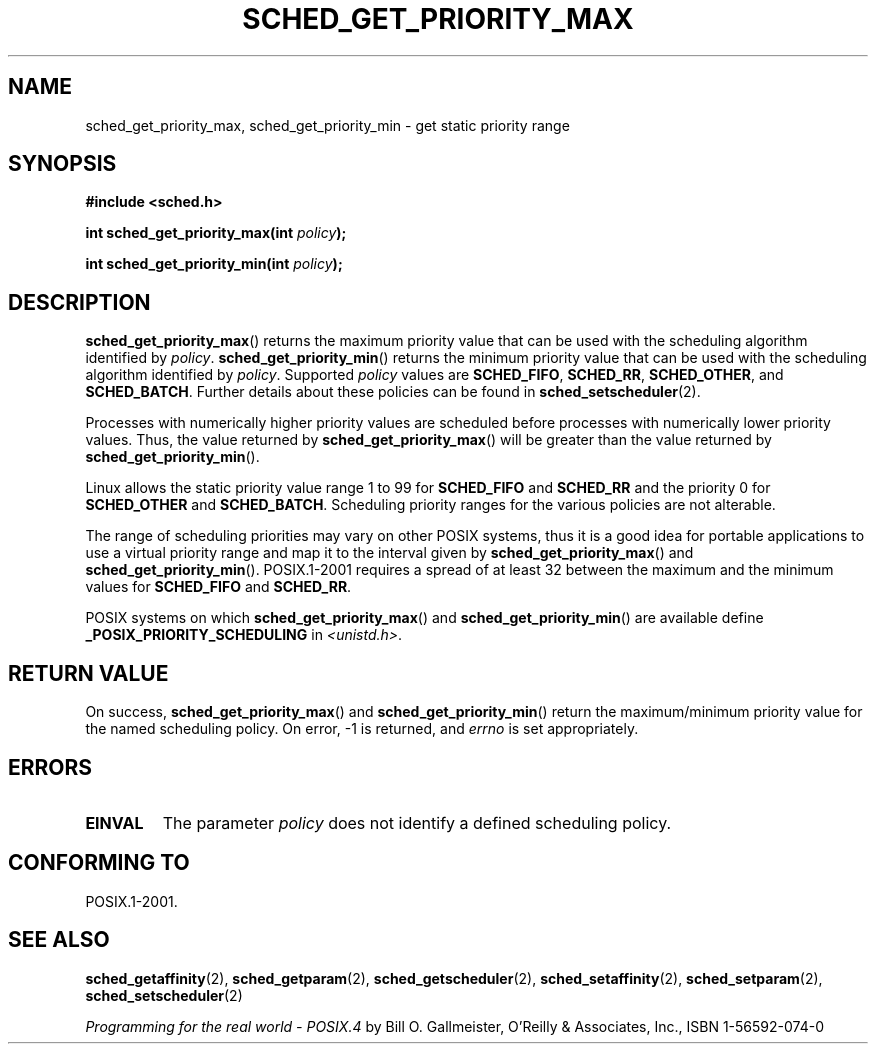 .\" Hey Emacs! This file is -*- nroff -*- source.
.\"
.\" Copyright (C) Tom Bjorkholm & Markus Kuhn, 1996
.\"
.\" This is free documentation; you can redistribute it and/or
.\" modify it under the terms of the GNU General Public License as
.\" published by the Free Software Foundation; either version 2 of
.\" the License, or (at your option) any later version.
.\"
.\" The GNU General Public License's references to "object code"
.\" and "executables" are to be interpreted as the output of any
.\" document formatting or typesetting system, including
.\" intermediate and printed output.
.\"
.\" This manual is distributed in the hope that it will be useful,
.\" but WITHOUT ANY WARRANTY; without even the implied warranty of
.\" MERCHANTABILITY or FITNESS FOR A PARTICULAR PURPOSE.  See the
.\" GNU General Public License for more details.
.\"
.\" You should have received a copy of the GNU General Public
.\" License along with this manual; if not, write to the Free
.\" Software Foundation, Inc., 59 Temple Place, Suite 330, Boston, MA 02111,
.\" USA.
.\"
.\" 1996-04-01 Tom Bjorkholm <tomb@mydata.se>
.\"            First version written
.\" 1996-04-10 Markus Kuhn <mskuhn@cip.informatik.uni-erlangen.de>
.\"            revision
.\"
.TH SCHED_GET_PRIORITY_MAX 2 2006-03-23 "Linux" "Linux Programmer's Manual"
.SH NAME
sched_get_priority_max, sched_get_priority_min  \- get static priority range
.SH SYNOPSIS
.B #include <sched.h>
.sp
.BI "int sched_get_priority_max(int " policy );
.sp
.BI "int sched_get_priority_min(int " policy );
.SH DESCRIPTION
.BR sched_get_priority_max ()
returns the maximum priority value that can be used with the
scheduling algorithm identified by \fIpolicy\fP.
.BR sched_get_priority_min ()
returns the minimum priority value that can be used with the
scheduling algorithm identified by \fIpolicy\fP.
Supported \fIpolicy\fP
values are
.BR SCHED_FIFO ,
.BR SCHED_RR ,
.BR SCHED_OTHER ,
and
.BR SCHED_BATCH .
Further details about these policies can be found in
.BR sched_setscheduler (2).

Processes with numerically higher priority values are scheduled before
processes with numerically lower priority values.
Thus, the value
returned by
.BR sched_get_priority_max ()
will be greater than the
value returned by
.BR sched_get_priority_min ().

Linux allows the static priority value range 1 to 99 for
\fBSCHED_FIFO\fP and \fBSCHED_RR\fP and the priority 0 for
\fBSCHED_OTHER\fP and \fBSCHED_BATCH\fP.
Scheduling priority ranges for the various policies
are not alterable.

The range of scheduling priorities may vary on other POSIX systems,
thus it is a good idea for portable applications to use a virtual
priority range and map it to the interval given by
.BR sched_get_priority_max ()
and
.BR sched_get_priority_min ().
POSIX.1-2001 requires a spread of at least 32 between the maximum and the
minimum values for \fBSCHED_FIFO\fP and \fBSCHED_RR\fP.

POSIX systems on which
.BR sched_get_priority_max ()
and
.BR sched_get_priority_min ()
are available define
.B _POSIX_PRIORITY_SCHEDULING
in \fI<unistd.h>\fP.
.SH "RETURN VALUE"
On success,
.BR sched_get_priority_max ()
and
.BR sched_get_priority_min ()
return the maximum/minimum priority value for the named scheduling
policy.
On error, \-1 is returned, and
.I errno
is set appropriately.
.SH ERRORS
.TP
.B EINVAL
The parameter \fIpolicy\fP does not identify a defined scheduling policy.
.SH "CONFORMING TO"
POSIX.1-2001.
.SH "SEE ALSO"
.BR sched_getaffinity (2),
.BR sched_getparam (2),
.BR sched_getscheduler (2),
.BR sched_setaffinity (2),
.BR sched_setparam (2),
.BR sched_setscheduler (2)
.PP
.I Programming for the real world \- POSIX.4
by Bill O. Gallmeister, O'Reilly & Associates, Inc., ISBN 1-56592-074-0
